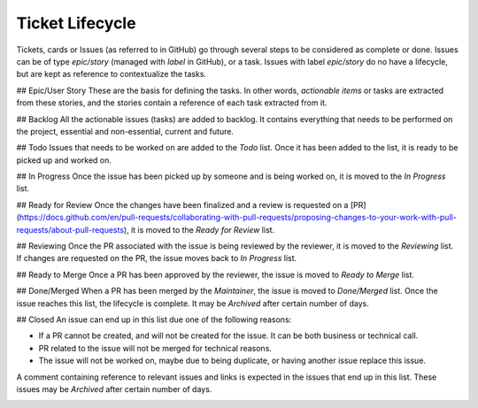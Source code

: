 =====
Ticket Lifecycle
=====
Tickets, cards or Issues (as referred to in GitHub) go through several steps to be considered as complete or done. Issues can be of type `epic/story` (managed with `label` in GitHub), or a task. Issues with label `epic/story` do no have a lifecycle, but are kept as reference to contextualize the tasks.

## Epic/User Story
These are the basis for defining the tasks. In other words, *actionable items* or tasks are extracted from these stories, and the stories contain a reference of each task extracted from it.

## Backlog
All the actionable issues (tasks) are added to backlog. It contains everything that needs to be performed on the project, essential and non-essential, current and future.

## Todo
Issues that needs to be worked on are added to the `Todo` list. Once it has been added to the list, it is ready to be picked up and worked on. 

## In Progress
Once the issue has been picked up by someone and is being worked on, it is moved to the `In Progress` list.

## Ready for Review
Once the changes have been finalized and a review is requested on a [PR](https://docs.github.com/en/pull-requests/collaborating-with-pull-requests/proposing-changes-to-your-work-with-pull-requests/about-pull-requests), it is moved to the `Ready for Review` list.

## Reviewing
Once the PR associated with the issue is being reviewed by the reviewer, it is moved to the `Reviewing` list. If changes are requested on the PR, the issue moves back to `In Progress` list.

## Ready to Merge
Once a PR has been approved by the reviewer, the issue is moved to `Ready to Merge` list.

## Done/Merged
When a PR has been merged by the *Maintainer*, the issue is moved to `Done/Merged` list. Once the issue reaches this list, the lifecycle is complete. It may be `Archived` after certain number of days.

## Closed
An issue can end up in this list due one of the following reasons:

- If a PR cannot be created, and will not be created for the issue. It can be both business or technical call. 
- PR related to the issue will not be merged for technical reasons.
- The issue will not be worked on, maybe due to being duplicate, or having another issue replace this issue. 

A comment containing reference to relevant issues and links is expected in the issues that end up in this list. These issues may be `Archived` after certain number of days.

..  image:: ../images/ticket_workflow.png
    :alt: Ticket Workflow